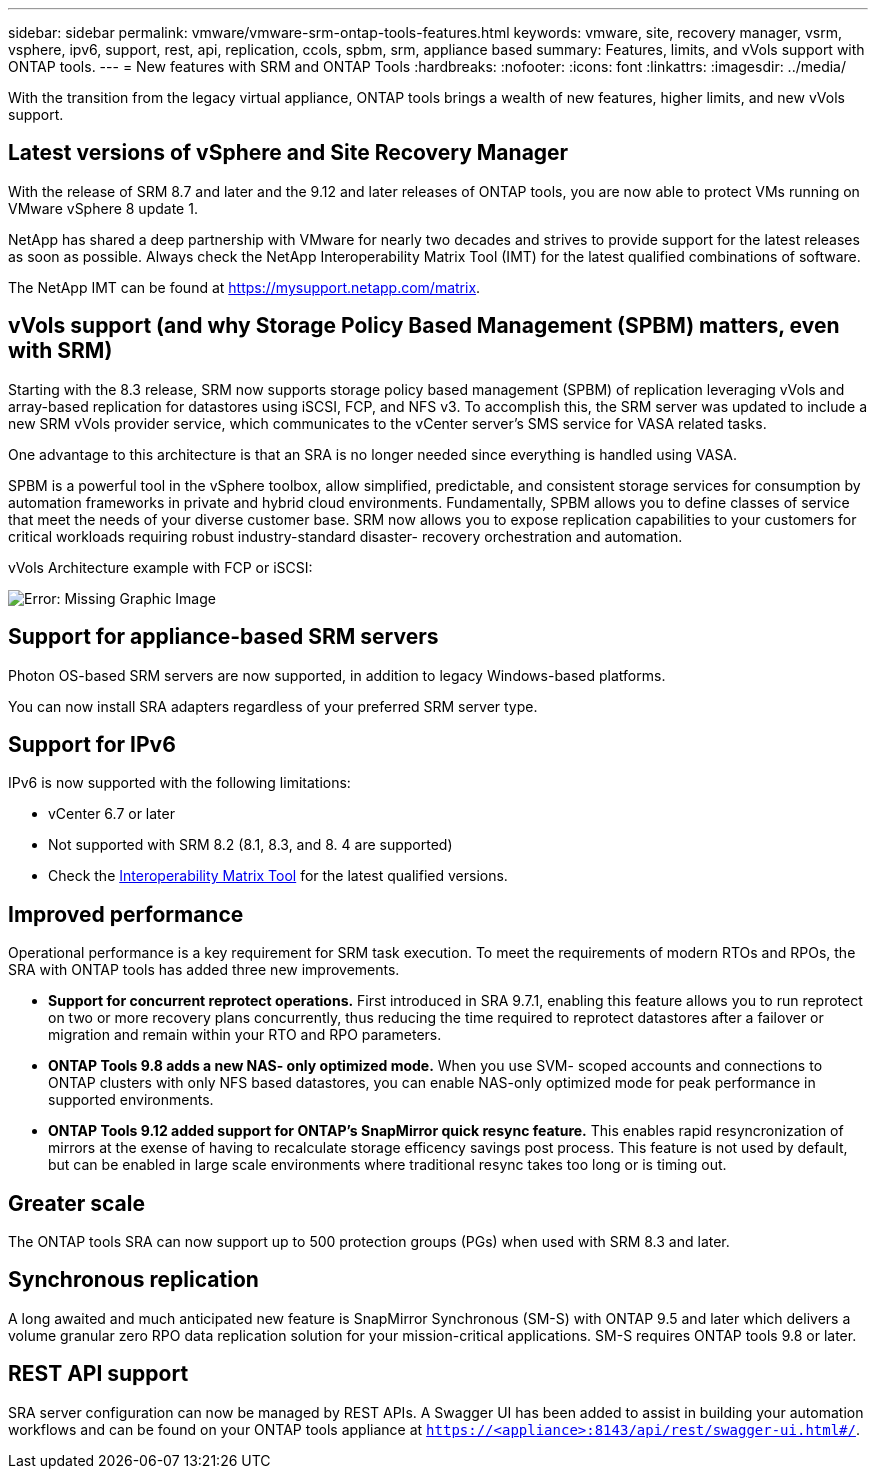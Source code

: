 ---
sidebar: sidebar
permalink: vmware/vmware-srm-ontap-tools-features.html
keywords: vmware, site, recovery manager, vsrm, vsphere, ipv6, support, rest, api, replication, ccols, spbm, srm, appliance based
summary: Features, limits, and vVols support with ONTAP tools.
---
= New features with SRM and ONTAP Tools
:hardbreaks:
:nofooter:
:icons: font
:linkattrs:
:imagesdir: ../media/

[.lead]
With the transition from the legacy virtual appliance, ONTAP tools brings a wealth of new features, higher limits, and new vVols support.

== Latest versions of vSphere and Site Recovery Manager
With the release of SRM 8.7 and later and the 9.12 and later releases of ONTAP tools, you are now able to protect VMs running on VMware vSphere 8 update 1.

NetApp has shared a deep partnership with VMware for nearly two decades and strives to provide support for the latest releases as soon as possible. Always check the NetApp Interoperability Matrix Tool (IMT) for the latest qualified combinations of software.

The NetApp IMT can be found at link:https://mysupport.netapp.com/matrix[https://mysupport.netapp.com/matrix^].

== vVols support (and why Storage Policy Based Management (SPBM) matters, even with SRM)
Starting with the 8.3 release, SRM now supports storage policy based management (SPBM) of replication leveraging vVols and array-based replication for datastores using iSCSI, FCP, and NFS v3. To accomplish this, the SRM server was updated to include a new SRM vVols provider service, which communicates to the vCenter server's SMS service for VASA related tasks.

One advantage to this architecture is that an SRA is no longer needed since everything is handled using VASA.

SPBM is a powerful tool in the vSphere toolbox, allow simplified, predictable, and consistent storage services for consumption by automation frameworks in private and hybrid cloud environments. Fundamentally, SPBM allows you to define classes of service that meet the needs of your diverse customer base. SRM now allows you to expose replication capabilities to your customers for critical workloads requiring robust industry-standard disaster- recovery orchestration and automation.

vVols Architecture example with FCP or iSCSI:

image:vsrm-ontap9_image1.png[Error: Missing Graphic Image]


== Support for appliance-based SRM servers
Photon OS-based SRM servers are now supported, in addition to legacy Windows-based platforms.

You can now install SRA adapters regardless of your preferred SRM server type.

== Support for IPv6
IPv6 is now supported with the following limitations:

* vCenter 6.7 or later
* Not supported with SRM 8.2 (8.1, 8.3, and 8. 4 are supported)
* Check the https://mysupport.netapp.com/matrix/imt.jsp?components=84943;&solution=1777&isHWU&src=IMT[Interoperability Matrix Tool^] for the latest qualified versions.

== Improved performance
Operational performance is a key requirement for SRM task execution. To meet the requirements of modern RTOs and RPOs, the SRA with ONTAP tools has added three new improvements.

* *Support for concurrent reprotect operations.* First introduced in SRA 9.7.1, enabling this feature allows you to run reprotect on two or more recovery plans concurrently, thus reducing the time required to reprotect datastores after a failover or migration and remain within your RTO and RPO parameters.
* *ONTAP Tools 9.8 adds a new NAS- only optimized mode.* When you use SVM- scoped accounts and connections to ONTAP clusters with only NFS based datastores, you can enable NAS-only optimized mode for peak performance in supported environments.
* *ONTAP Tools 9.12 added support for ONTAP's SnapMirror quick resync feature.* This enables rapid resyncronization of mirrors at the exense of having to recalculate storage efficency savings post process. This feature is not used by default, but can be enabled in large scale environments where traditional resync takes too long or is timing out.

== Greater scale
The ONTAP tools SRA can now support up to 500 protection groups (PGs) when used with SRM 8.3 and later.

== Synchronous replication
A long awaited and much anticipated new feature is SnapMirror Synchronous (SM-S) with ONTAP 9.5 and later which delivers a volume granular zero RPO data replication solution for your mission-critical applications. SM-S requires ONTAP tools 9.8 or later.

== REST API support
SRA server configuration can now be managed by REST APIs. A Swagger UI has been added to assist in building your automation workflows and can be found on your ONTAP tools appliance at `https://<appliance>:8143/api/rest/swagger-ui.html#/`.
